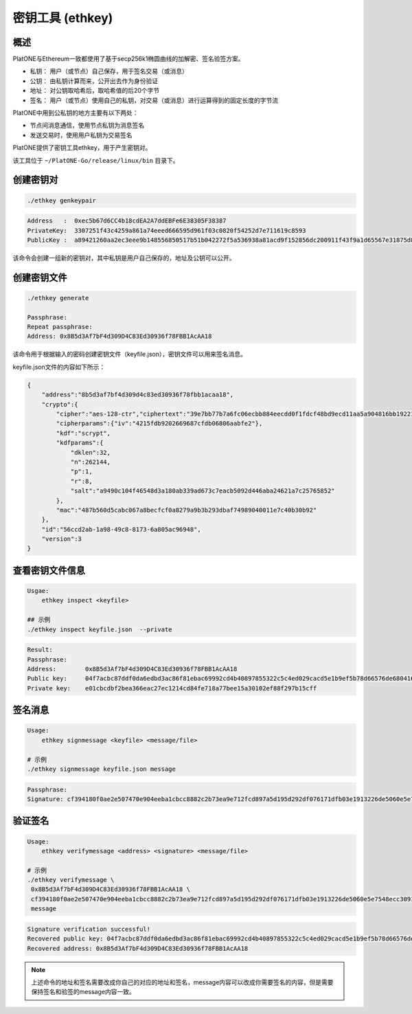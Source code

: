 =================
密钥工具 (ethkey)
=================

概述
=======

PlatONE与Ethereum一致都使用了基于secp256k1椭圆曲线的加解密、签名验签方案。

-  私钥： 用户（或节点）自己保存，用于签名交易（或消息）
-  公钥： 由私钥计算而来，公开出去作为身份验证
-  地址： 对公钥取哈希后，取哈希值的后20个字节
-  签名：
   用户（或节点）使用自己的私钥，对交易（或消息）进行运算得到的固定长度的字节流

PlatONE中用到公私钥的地方主要有以下两处：

-  节点间消息通信，使用节点私钥为消息签名
-  发送交易时，使用用户私钥为交易签名

PlatONE提供了密钥工具ethkey，用于产生密钥对。

该工具位于 ``~/PlatONE-Go/release/linux/bin`` 目录下。

创建密钥对 
=============

.. code:: shell

   ./ethkey genkeypair
   
.. code:: console

   Address   :  0xec5b67d6CC4b18cdEA2A7ddEBFe6E38305F38387
   PrivateKey:  3307251f43c4259a861a74eeed666595d961f03c0820f54252d7e711619c8593
   PublicKey :  a89421260aa2ec3eee9b148556850517b51b042272f5a536938a81acd9f152856dc200911f43f9a1d65567e31875d8de639a8b168c819ff0a3b5cb0a4d056e9f

该命令会创建一组新的密钥对，其中私钥是用户自己保存的，地址及公钥可以公开。

创建密钥文件
===============

.. code:: shell

   ./ethkey generate

   Passphrase:
   Repeat passphrase:
   Address: 0x8B5d3Af7bF4d309D4C83Ed30936f78FBB1AcAA18

该命令用于根据输入的密码创建密钥文件（keyfile.json），密钥文件可以用来签名消息。

keyfile.json文件的内容如下所示：

.. code:: json

   {
       "address":"8b5d3af7bf4d309d4c83ed30936f78fbb1acaa18",
       "crypto":{
           "cipher":"aes-128-ctr","ciphertext":"39e7bb77b7a6fc06ecbb884eecdd0f1fdcf48bd9ecd11aa5a904816bb1922160",
           "cipherparams":{"iv":"4215fdb9202669687cfdb06806aabfe2"},
           "kdf":"scrypt",
           "kdfparams":{
               "dklen":32,
               "n":262144,
               "p":1,
               "r":8,
               "salt":"a9490c104f46548d3a180ab339ad673c7eacb5092d446aba24621a7c25765852"
           },
           "mac":"487b560d5cabc067a8becfcf0a8279a9b3b293dbaf74989040011e7c40b30b92"
       },
       "id":"56ccd2ab-1a98-49c8-8173-6a805ac96948",
       "version":3
   }

查看密钥文件信息 
===================

.. code:: shell

   Usgae:
       ethkey inspect <keyfile>
	   
   ## 示例
   ./ethkey inspect keyfile.json  --private

.. code:: console

   Result:
   Passphrase:
   Address:        0x8B5d3Af7bF4d309D4C83Ed30936f78FBB1AcAA18
   Public key:     04f7acbc87ddf0da6edbd3ac86f81ebac69992cd4b40897855322c5c4ed029cacd5e1b9ef5b78d66576de68041689702fe5a893cae5f46def58e25738efa2ff801
   Private key:    e01cbcdbf2bea366eac27ec1214cd84fe718a77bee15a30102ef88f297b15cff

签名消息 
===========

.. code:: shell

   Usage:
       ethkey signmessage <keyfile> <message/file>
   
   # 示例
   ./ethkey signmessage keyfile.json message

.. code:: console

   Passphrase:
   Signature: cf394180f0ae2e507470e904eeba1cbcc8882c2b73ea9e712fcd897a5d195d292df076171dfb03e1913226de5060e5e7548ecc3091157f8d5b8b62def6c6d9d600

验证签名
===========

.. code:: shell

   Usage:
       ethkey verifymessage <address> <signature> <message/file>

   # 示例
   ./ethkey verifymessage \
    0x8B5d3Af7bF4d309D4C83Ed30936f78FBB1AcAA18 \
    cf394180f0ae2e507470e904eeba1cbcc8882c2b73ea9e712fcd897a5d195d292df076171dfb03e1913226de5060e5e7548ecc3091157f8d5b8b62def6c6d9d600 \
    message

.. code:: console

   Signature verification successful!
   Recovered public key: 04f7acbc87ddf0da6edbd3ac86f81ebac69992cd4b40897855322c5c4ed029cacd5e1b9ef5b78d66576de68041689702fe5a893cae5f46def58e25738efa2ff801
   Recovered address: 0x8B5d3Af7bF4d309D4C83Ed30936f78FBB1AcAA18

.. note:: 上述命令的地址和签名需要改成你自己的对应的地址和签名，message内容可以改成你需要签名的内容，但是需要保持签名和验签的message内容一致。
